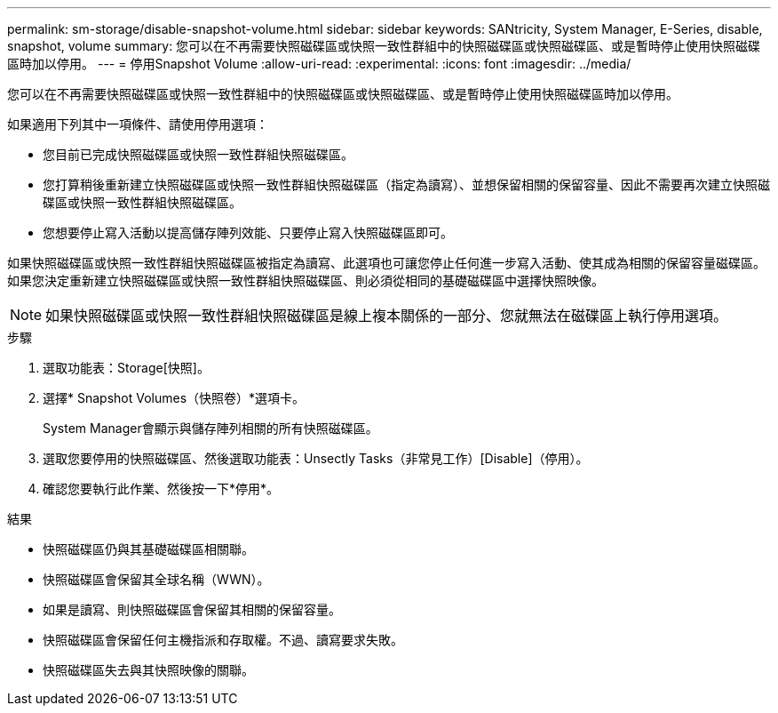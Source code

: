---
permalink: sm-storage/disable-snapshot-volume.html 
sidebar: sidebar 
keywords: SANtricity, System Manager, E-Series, disable, snapshot, volume 
summary: 您可以在不再需要快照磁碟區或快照一致性群組中的快照磁碟區或快照磁碟區、或是暫時停止使用快照磁碟區時加以停用。 
---
= 停用Snapshot Volume
:allow-uri-read: 
:experimental: 
:icons: font
:imagesdir: ../media/


[role="lead"]
您可以在不再需要快照磁碟區或快照一致性群組中的快照磁碟區或快照磁碟區、或是暫時停止使用快照磁碟區時加以停用。

如果適用下列其中一項條件、請使用停用選項：

* 您目前已完成快照磁碟區或快照一致性群組快照磁碟區。
* 您打算稍後重新建立快照磁碟區或快照一致性群組快照磁碟區（指定為讀寫）、並想保留相關的保留容量、因此不需要再次建立快照磁碟區或快照一致性群組快照磁碟區。
* 您想要停止寫入活動以提高儲存陣列效能、只要停止寫入快照磁碟區即可。


如果快照磁碟區或快照一致性群組快照磁碟區被指定為讀寫、此選項也可讓您停止任何進一步寫入活動、使其成為相關的保留容量磁碟區。如果您決定重新建立快照磁碟區或快照一致性群組快照磁碟區、則必須從相同的基礎磁碟區中選擇快照映像。

[NOTE]
====
如果快照磁碟區或快照一致性群組快照磁碟區是線上複本關係的一部分、您就無法在磁碟區上執行停用選項。

====
.步驟
. 選取功能表：Storage[快照]。
. 選擇* Snapshot Volumes（快照卷）*選項卡。
+
System Manager會顯示與儲存陣列相關的所有快照磁碟區。

. 選取您要停用的快照磁碟區、然後選取功能表：Unsectly Tasks（非常見工作）[Disable]（停用）。
. 確認您要執行此作業、然後按一下*停用*。


.結果
* 快照磁碟區仍與其基礎磁碟區相關聯。
* 快照磁碟區會保留其全球名稱（WWN）。
* 如果是讀寫、則快照磁碟區會保留其相關的保留容量。
* 快照磁碟區會保留任何主機指派和存取權。不過、讀寫要求失敗。
* 快照磁碟區失去與其快照映像的關聯。

